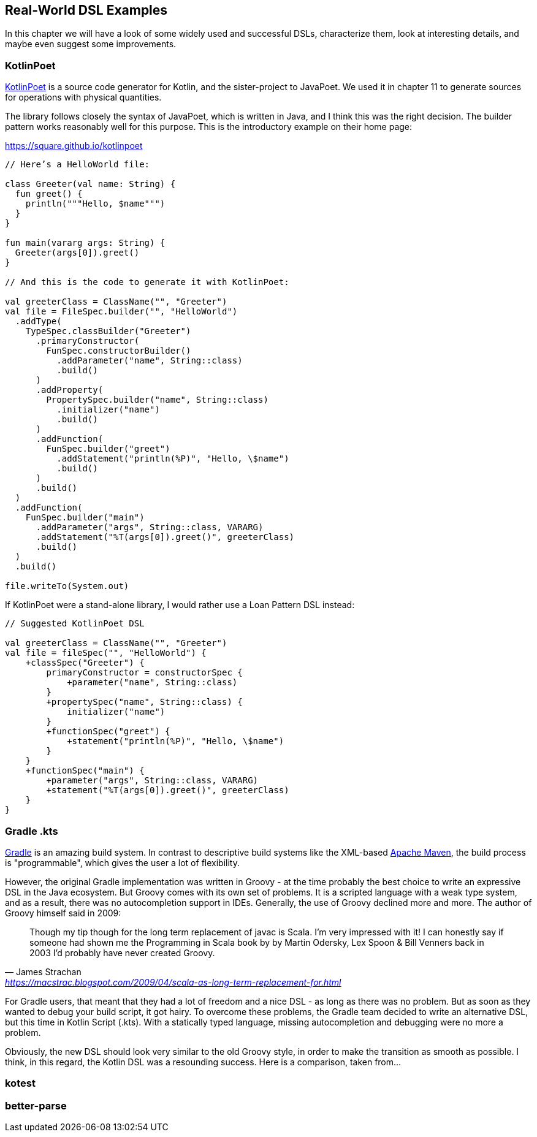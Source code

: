 == Real-World DSL Examples

In this chapter we will have a look of some widely used and successful DSLs, characterize them, look at interesting details, and maybe even suggest some improvements.

=== KotlinPoet

https://square.github.io/kotlinpoet/[KotlinPoet] is a source code generator for Kotlin, and the sister-project to JavaPoet.
We used it in chapter 11 to generate sources for operations with physical quantities.

The library follows closely the syntax of JavaPoet, which is written in Java, and I think this was the right decision.
The builder pattern works reasonably well for this purpose.
This is the introductory example on their home page:

[source,kotlin]
.https://square.github.io/kotlinpoet
----
// Here’s a HelloWorld file:

class Greeter(val name: String) {
  fun greet() {
    println("""Hello, $name""")
  }
}

fun main(vararg args: String) {
  Greeter(args[0]).greet()
}

// And this is the code to generate it with KotlinPoet:

val greeterClass = ClassName("", "Greeter")
val file = FileSpec.builder("", "HelloWorld")
  .addType(
    TypeSpec.classBuilder("Greeter")
      .primaryConstructor(
        FunSpec.constructorBuilder()
          .addParameter("name", String::class)
          .build()
      )
      .addProperty(
        PropertySpec.builder("name", String::class)
          .initializer("name")
          .build()
      )
      .addFunction(
        FunSpec.builder("greet")
          .addStatement("println(%P)", "Hello, \$name")
          .build()
      )
      .build()
  )
  .addFunction(
    FunSpec.builder("main")
      .addParameter("args", String::class, VARARG)
      .addStatement("%T(args[0]).greet()", greeterClass)
      .build()
  )
  .build()

file.writeTo(System.out)
----

If KotlinPoet were a stand-alone library, I would rather use a Loan Pattern DSL instead:

[source,kotlin]
----
// Suggested KotlinPoet DSL

val greeterClass = ClassName("", "Greeter")
val file = fileSpec("", "HelloWorld") {
    +classSpec("Greeter") {
        primaryConstructor = constructorSpec {
            +parameter("name", String::class)
        }
        +propertySpec("name", String::class) {
            initializer("name")
        }
        +functionSpec("greet") {
            +statement("println(%P)", "Hello, \$name")
        }
    }
    +functionSpec("main") {
        +parameter("args", String::class, VARARG)
        +statement("%T(args[0]).greet()", greeterClass)
    }
}
----

=== Gradle .kts

https://gradle.org/[Gradle] is an amazing build system. In contrast to descriptive build systems like the XML-based https://maven.apache.org[Apache Maven], the build process is "programmable", which gives the user a lot of flexibility.

However, the original Gradle implementation was written in Groovy - at the time probably the best choice to write an expressive DSL in the Java ecosystem. But Groovy comes with its own set of problems. It is a scripted language with a weak type system, and as a result, there was no autocompletion support in IDEs. Generally, the use of Groovy declined more and more. The author of Groovy himself said in 2009:

"Though my tip though for the long term replacement of javac is Scala. I'm very impressed with it! I can honestly say if someone had shown me the Programming in Scala book by by Martin Odersky, Lex Spoon & Bill Venners back in 2003 I'd probably have never created Groovy."
-- James Strachan, https://macstrac.blogspot.com/2009/04/scala-as-long-term-replacement-for.html

For Gradle users, that meant that they had a lot of freedom and a nice DSL - as long as there was no problem. But as soon as they wanted to debug your build script, it got hairy. To overcome these problems, the Gradle team decided to write an alternative DSL, but this time in Kotlin Script (.kts). With a statically typed language, missing autocompletion and debugging were no more a problem.

Obviously, the new DSL should look very similar to the old Groovy style, in order to make the transition as smooth as possible. I think, in this regard, the Kotlin DSL was a resounding success. Here is a comparison, taken from...




=== kotest

=== better-parse

